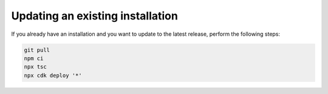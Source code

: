 ================================================================================
Updating an existing installation
================================================================================

If you already have an installation and you want to update to the latest
release, perform the following steps:

.. code-block:: bash

    git pull
    npm ci
    npx tsc
    npx cdk deploy '*' 
